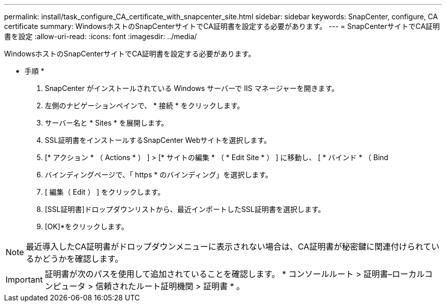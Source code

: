 ---
permalink: install/task_configure_CA_certificate_with_snapcenter_site.html 
sidebar: sidebar 
keywords: SnapCenter, configure, CA certificate 
summary: WindowsホストのSnapCenterサイトでCA証明書を設定する必要があります。 
---
= SnapCenterサイトでCA証明書を設定
:allow-uri-read: 
:icons: font
:imagesdir: ../media/


[role="lead"]
WindowsホストのSnapCenterサイトでCA証明書を設定する必要があります。

* 手順 *

. SnapCenter がインストールされている Windows サーバーで IIS マネージャーを開きます。
. 左側のナビゲーションペインで、 * 接続 * をクリックします。
. サーバー名と * Sites * を展開します。
. SSL証明書をインストールするSnapCenter Webサイトを選択します。
. [* アクション * （ Actions * ） ] > [* サイトの編集 * （ * Edit Site * ） ] に移動し、 [ * バインド * （ Bind
. バインディングページで、「 https * のバインディング」を選択します。
. [ 編集（ Edit ） ] をクリックします。
. [SSL証明書]ドロップダウンリストから、最近インポートしたSSL証明書を選択します。
. [OK]*をクリックします。



NOTE: 最近導入したCA証明書がドロップダウンメニューに表示されない場合は、CA証明書が秘密鍵に関連付けられているかどうかを確認します。


IMPORTANT: 証明書が次のパスを使用して追加されていることを確認します。 * コンソールルート > 証明書–ローカルコンピュータ > 信頼されたルート証明機関 > 証明書 * 。
